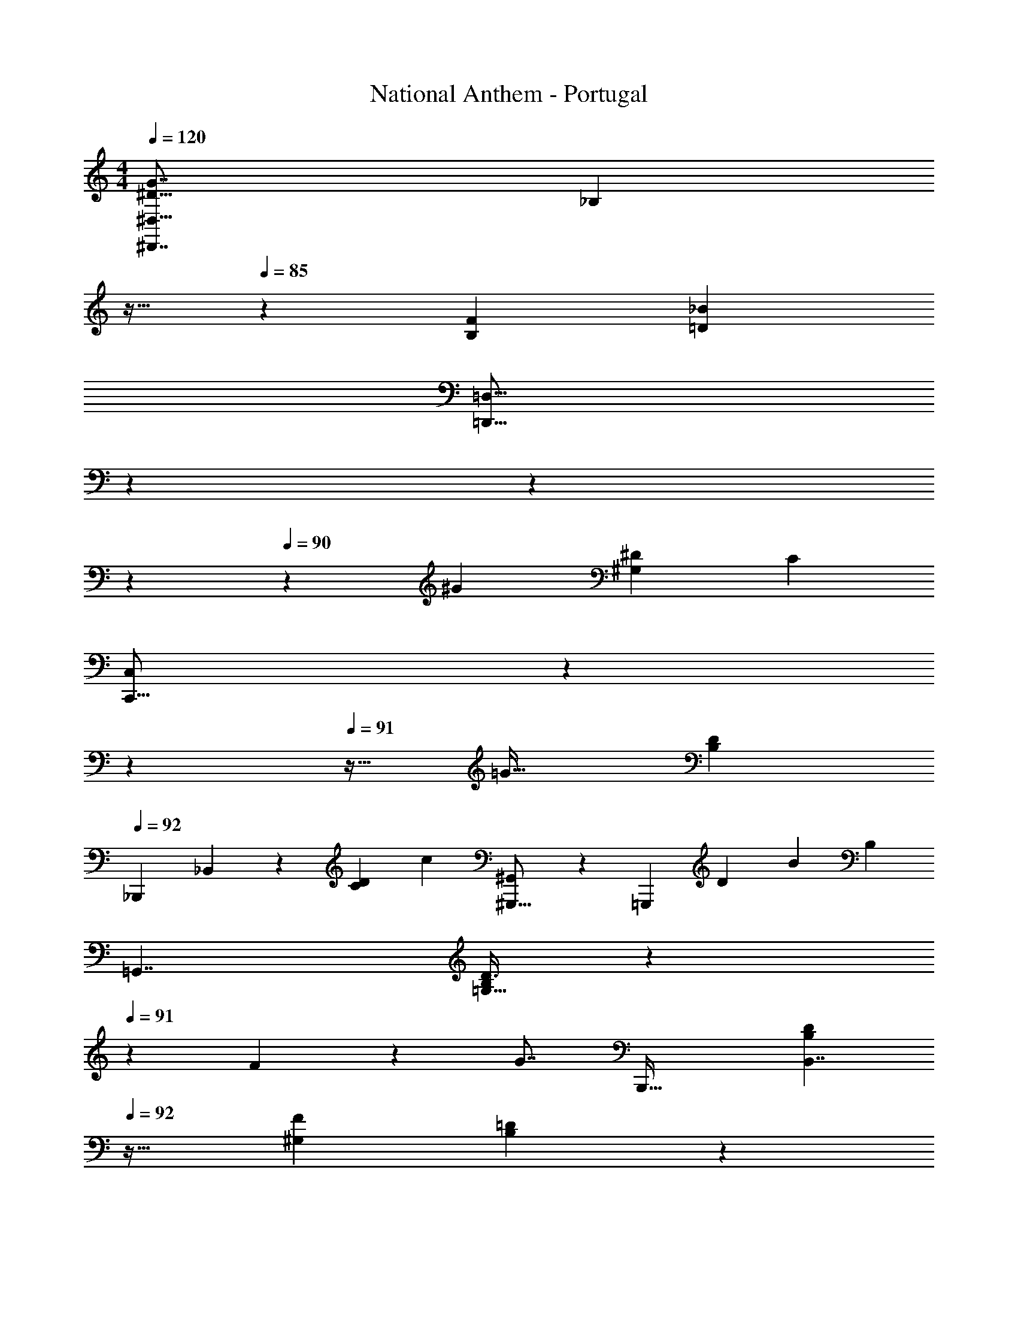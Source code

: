 X: 1
T: National Anthem - Portugal
Z: ABC Generated by Starbound Composer
L: 1/4
M: 4/4
Q: 1/4=120
K: C
[z/32^D27/16G7/4^D,,7/4^D,29/16] [z7/8_B,157/96] 
Q: 1/4=86
z13/32 
Q: 1/4=85
z31/48 [z/96B,5/3F11/6] [z/32=D155/96_B179/96] 
Q: 1/4=86
[z3/8=D,29/16=D,,29/16] 
Q: 1/4=87
z9/40 
Q: 1/4=88
z31/140 
Q: 1/4=89
z159/224 
Q: 1/4=90
z119/288 [z/180^G223/126] [z3/160^D237/140^G,257/140] [z/32C175/96] 
[z5/12C,,29/16C,53/28] 
Q: 1/4=91
z23/60 
Q: 1/4=92
z7/10 
Q: 1/4=91
z13/32 [z7/160=G27/32] [z/20D51/70B,53/60] 
Q: 1/4=92
[z/32_B,,,23/28] _B,,215/288 z11/90 [z3/80D32/45C79/90] [z/16c121/144] [^G,,4/5^G,,,13/16] z3/20 [z/120=G,,,41/20] [z/168D5/6] [z/224B51/56] [z/32B,233/288] 
[z=G,,7/4] [D3/8B,9/14=G,31/32] z/6 
Q: 1/4=91
z/12 F9/40 z13/120 [z/96G7/8] [z/32B,,,61/32] [z/4B,7/10D6/7B,,7/4] 
Q: 1/4=92
z23/32 [z/32^G,109/160F79/96] [B,17/24=D23/24] z7/24 
[z/32^D,5/18D,5/6^D61/28B,20/7] [z11/16^D,,263/288=G,823/288] 
Q: 1/4=93
z9/32 [z/32B,,3/8] [z9/224B,,215/288] [z2/7B,,,71/84] 
Q: 1/4=94
z47/84 
Q: 1/4=95
z/12 [z/32D,2/5D,,10/9] [z7/288^D,,,] ^G11/288 z7/32 
Q: 1/4=94
z5/32 
Q: 1/4=93
z19/96 [z/24B/4] [z/72B25/96] 
Q: 1/4=92
z5/18 [z/32=G7/24] G9/32 z5/16 [z/56D5/16] D13/56 z/8 
[z/32F,,,19/16c41/24D23/12D2c29/14] [z/224C59/32] [z5/252C323/168] 
Q: 1/4=93
z71/72 [z/48^G,17/24] [z9/112F,11/16] C,23/35 z23/140 [z/28G,,,34/21] [z/32B13/9=D7/4] 
Q: 1/4=94
[z/96D13/8] [z11/12B239/168] [z35/72=G,121/168B,127/168=D,19/24] 
Q: 1/4=95
z37/180 [c17/70c23/80] z2/35 [z/70B19/20^D29/30] [z/224C,,139/168D73/84] [z/16B,151/224B,89/32] 
[z/96B13/16] ^C,7/120 z/40 [z3/32=C,45/56] 
Q: 1/4=94
z109/160 [z2/45^G171/160] [z/72F] [z/168F] [z/224=D,,95/112] [z/16B,59/96G29/32] [z7/8D,209/224] [z5/224D85/96] [z/28=G29/63G89/168] [z/224^D,,295/224] [z/32D17/16] [z5/28^D,B,35/32] 
Q: 1/4=95
z43/112 [z7/144D5/16] [z/6D11/36] 
Q: 1/4=94
z5/36 [z/30=D5/12] [z/120D57/140] 
Q: 1/4=93
z71/120 [z3/140^D47/160] D/4 z19/224 [z/32G445/224] [z/144D25/16] [z/180G529/288] [z/70D138/35] [z/224C,205/252] [z21/160C,,133/160B,375/224B,65/32] 
Q: 1/4=94
z103/120 [z/96D,107/120] [z67/96D,,191/224] 
Q: 1/4=93
z13/48 [z/48C81/80] [z/168D89/120] [z/224F,11/14C139/168] [z/32A47/96A59/96] [z7/12F,,13/16] [z/36B7/24] B20/63 z5/168 [z/168A,,85/96F47/12] [z/224c19/42] [z/32c17/32D151/224F159/224] [z13/24A,17/24] 
Q: 1/4=92
z/120 [z/80d61/180] d13/48 z5/84 [z5/112B73/28] [z/144B83/32] [z/180=D53/18] [z/120D407/140F117/40] [z/168B,,5/6] [z43/224B,9/14] 
Q: 1/4=93
z73/96 [z5/96F,41/60] F,,79/96 z19/120 [z3/160B,,173/160] [z5/32B,,,255/224] 
Q: 1/4=92
z27/32 [z/16B185/288] B/ z3/32 [z7/72d3/16d11/32] 
Q: 1/4=93
z2/9 [z/72B65/36] [z/96=D,,17/24=D,121/168B247/168^G43/24] [z/16f59/32f61/32] [z7/288G369/224] 
Q: 1/4=94
[z/18d67/36] [z215/252d535/288] 
[z/224F,17/28] [z23/96F,,117/160] 
Q: 1/4=93
z53/72 [z/72B,,125/144] [z/96F55/96B97/96] [z/32B,,,23/32B35/32] [z/28F19/24d8/9] [z195/224d37/42] [z/96B/] [z/48B11/24] [z/80B,79/112] [z/20F,,23/35] [z/32F,5/8F13/18F3/4] [z73/224B,61/96] [z/56G59/168] G5/16 z23/112 [z/140^D,157/224G111/56] [z/160G247/120] [z/32^D,,725/224] [z/48F2] [z/168B,3] [z/224F449/224] [z29/32B,711/224] =D,11/12 z11/96 
[z5/224^D23/16] [z/112=G3/7] [z/16D17/16^D,17/16] G3/8 z9/40 [z/40G7/30] G7/24 [z5/96B59/96] B13/32 z11/56 [G27/112G53/140] z5/48 [z/36D37/21] [z/72D,44/63D,,185/252] [z/24G,241/96] [z/28D31/18B,31/9] [z25/28G,545/224] [z/112B,,,6/7] [z/B,,13/16] B,41/144 z17/126 [z9/112D/] 
[z/80D33/80] [z/120D3/10G,,23/35] [z5/12G,121/168] [z/24F/] [z/84=D47/96] [z3/140F9/28] D59/180 z11/252 [z3/56G37/70] [z/24^D17/40D7/12] [z/84G29/96D,71/96] [z43/112D,,103/168] [z/16B17/32] [z/56B,17/72] [z/42G13/28] B13/36 z13/180 [z/140F461/140] [z/56B,97/28] [z/72B,,,11/12] [z/36=D227/72D1013/288] [z/36B,,25/36B,265/84] [z17/18F55/18] [z5/288F,,5/6] F,11/16 z31/96 [z/84=D,,43/48] =D,163/224 z5/224 
Q: 1/4=92
z65/224 [z/32B,,5/8] B,,,21/32 z61/224 [z/63^G,131/70] [z7/288F457/288D35/18] [z/32F409/288] [z/20B,,23/18B,,,4/3G,13/7] [z29/20D28/15] [z/32B,,,5/18G2/5G17/32] [z55/288B,,71/288] 
Q: 1/4=93
z31/144 [z/144B,69/80] [z/72=G,62/63G,241/126] [z/96B,157/168] [z/32^D133/160B,,,29/32] [z/32B,,3/4] D199/288 z7/36 
[z/48D11/36] [z/48D15/16] [z/168D/4] [z/28D11/14] [z5/18G,,4/5G,27/32] [B,73/288B,29/90] z23/288 [z/72G7/18] [z3/56G17/56] 
Q: 1/4=92
z47/168 [z/96F,,11/12^G161/120G191/120] [z/16F,217/288] [z/96=D23/16B,317/96] [z/120B,13/12] [z27/160D237/160] 
Q: 1/4=93
z3/4 
Q: 1/4=94
[z103/224D,,27/32D,191/224] [z/63B,31/140F59/140] [z/180F37/72] [z/20B39/80] B2/5 z2/45 [z/180B,71/63] [z3/160=G149/180] [G159/224^D9/8^D,,263/224^D,271/224D319/224] z47/168 
[z/24G41/120] [z7/16G11/24] [z/48B19/48] [z/8B35/72] 
Q: 1/4=93
z7/24 [z3/56D17/8] [z9/224^d345/224D457/224] [z281/288d311/224^F,,293/160] [z/180^F,67/72D,17/18] [z73/160B,163/160] [z/16B13/32] B9/32 z5/32 [z5/96^F67/32] [z/96B5/12] [z/32B19/32D,,383/224] [z5/28F39/20] 
Q: 1/4=92
z47/168 [z11/120^c163/168] [z67/160c109/120] 
[z/32D159/224F,233/288] [z15/32B,19/28] [z/32=B69/160] [z7/16B15/32] [z/32B,383/112] [z/32=F,,27/32_B33/32=D109/32] [z/32B,23/28B33/32] [z25/224=F,77/96D31/32] 
Q: 1/4=93
z89/112 [z/80=D,,73/80] [z3/160=D,69/80] [z/32B,87/224=F17/8] [z19/28F17/8] B,13/84 z/9 [z7/288B,,55/72B,,,29/36] B,71/96 z17/72 [z7/288B,115/288] 
[z/32B,,67/96] [z4/9B,,,7/10] [z/18B,5/18] [z/4^G11/32D2/5G13/24] 
Q: 1/4=92
z5/24 [z/168^D,89/120] [z/224^D,,197/224B,827/224] [z/32^D279/224] [z/32B,13/18^F6/7F] D27/32 z/16 [z/48B95/112] [z/168^F,,19/24] [z/224B,19/42F57/28] [z/32^F,,,183/224] [z/32F/] [z17/224B123/160] 
Q: 1/4=93
z101/168 [z/96B,13/96] F5/32 z5/72 [z/72B,,97/126] [z/24B151/168] [z/32B,2/3F8/9B,,,9/10] [z29/32B147/160] [z/144G17/32] [z7/288^G,79/288] 
[z/32G87/224=F7/16F47/96] [z3/7=B,,11/16=B,,,13/16] [z3/140G,9/28] [z/120^F83/160] [z/96F67/168D109/168] [z5/32D95/224] 
Q: 1/4=94
z11/32 [z/32_B,,,217/288_B,,133/160=F95/32] [z/32B,3/4=D13/16F3] [z33/224D849/224] 
Q: 1/4=93
z/4 [z73/140B,415/126] [z/70^G,,,169/180] [z/224B,13/28] [z/32D17/32] [z7/10G,7/8] [B,/10D2/15] z4/45 
Q: 1/4=94
z5/72 [z/168=D,35/48] [z/28B,2/7] [D2/5=D,,3/4] z7/120 B,47/120 z17/180 [z7/288D43/126] 
[z/32B,,133/160] [z/16B,,,2/3] 
Q: 1/4=95
z3/8 [z/32G3/8] [z/32F69/160G17/32] [z3/7F4/9] [z/112^F121/126] [z/32^D,,15/16] [z/32B,217/288^D83/96^D,141/160] [z5/14F19/20FB,97/32] 
Q: 1/4=92
z67/126 [z/36B11/18] [z/84F,,5/6] [z/63B4/7] [z/180D79/72] [z/120F39/80] [z/96B,67/168] [z151/224F,,,25/32] [z3/224B25/168F11/70] [z/32B,3/32] B/8 z3/32 [z5/224B205/224] [z/112B,5/7] [z/144F3/4B,,,13/16B145/144] [z7/288B,,49/72] [z265/288F33/32] [z/36G,5/6] [z/84=F/] [z/63G13/28G73/140=B,,,6/7] [z5/252=B,,34/45] [z/28F13/28] 
[z13/32G,31/32] [z/96^F19/32] [z/84D17/42] [z/63D135/224] F25/72 z/8 [z/48_B,,,47/60] [z/48B179/112] [z/96B37/24] [z/32_B,,47/96B,65/32] [z27/32=D101/32=F13/4D35/9] 
Q: 1/4=91
z/16 [z7/160=D,,11/32] [z/120=D,23/60] D41/120 z4/45 [z5/126C,34/63] [z/112C22/63] [z11/48C,,29/80] [z/30B7/48] [z17/140B23/160] 
Q: 1/4=90
z17/252 [z/90=G,,,13/36G,,35/72] [z2/45F31/20] [z/72B47/36] [z/168=G,5/12] [z23/56B19/14] [z/40B,,27/56] [z/35B,,,7/20] [z5/28B,79/224] 
Q: 1/4=89
z2/7 [z3/224^G,,5/14] [z/96^G,,,37/96] A,23/60 z3/40 
[z/56=F,,23/56] [z/140=F,,,115/224] [z23/80F,17/45] [B3/16_b39/112B3/8] z/56 [z/140^D,,41/56] [z/160^D451/160] [z/96B503/160] [z/24=G95/36] [z/96B13/8D313/168] [z/32G31/16] [z/32^D,7/18D,,15/28d53/28] [z19/32d2^d'193/96] [z3/40=D,5/24] [z/120=D,,11/45] [z25/96D,,7/24] [z/32^D,121/288] [^D,,17/32D,,3/5] z25/224 [z/42G,9/35] [=G,,11/42G,,11/42] z/28 [z/224=D169/224] [z/32B79/96] [F13/20B,31/32=d5/4=d'25/18B,,23/16d13/9B,,13/9] z51/160 [z/32D31/96] [z5/18D3/8] [z/72F19/45] F13/48 z/112 
[z5/126^G17/7] [z17/252G31/126] [z/112G51/224G95/252] [z/4^g5/16] [z/48^D109/32] [z/96C199/96] [z/32^G,,17/32G,,,185/288] [z/32c'2] [z/224=c425/224] [z/168G,,,/] [z/120C43/24] [z3/140c2] [z/28G249/140] [z19/35D149/112] [z/35=G,,29/140] [z/112=G,,,47/168] G,,,13/48 z/96 [z/32^G,,13/32] [z/32^G,,,5/9] G,,,15/32 z/9 [z/18C,2/9] [z/30C,,35/96] [z31/120C,,43/160] [z/24D,65/48] [z/32B13/18B33/32] [z/96B,DD,,11/8] [z/48b19/24=G109/120] [z/112B,5/4D,,145/112] [z201/224G145/126] [z/32D103/224] D3/8 z/16 [z/80F23/48] F63/160 z7/96 
[z/84D,29/42] [z/112D50/63G19/21] [z/48B,79/112D,,37/32D327/112] [z/168G89/120B,173/24] [z109/112D,,457/252] [z/48D,9/16D13/16] [z/96G59/72G,157/168] [B,23/32G281/288] z11/48 [z/48B73/84] [z/16B137/144D,,45/32D,,2] [z9/20D,5/8B,13/18G17/20G8/7] 
Q: 1/4=88
z79/180 [z/36G65/72] [z/48D,29/36] [z/48B,71/112G,13/16D7/8] [z/24G3/4] [z8/9D33/32] [z/36B,,,137/72] 
[z/84F47/15] [z9/224F68/21] [z/32B,,25/32B,,,51/32] [z19/20=D16/5] [z3/160B,19/80] B9/32 [F,/6F/4] z13/84 [z/84=D,19/126] D29/84 z/112 [z/48B,,113/144] [z/96B,,,4/3] [z/32B,117/160] [z17/18B,,,49/32] [z7/288^D,35/144] [z89/288^D31/96] [z/18G,/6] [z11/48G25/96] [z/16B,5/16] [z/24B9/40] [z/84b3/8] [B11/56B65/224] z/16 
[z/32D,,75/112] [z/32^d67/32] [z/32D,3/7D,,17/32D47/28G7/4D39/20^d'59/28B14/5] [z19/32B487/288G487/288d425/224] [z/32=D,,/3] [z7/160=D,7/32] D,,/4 z/20 [z/32^D,,19/32] [^D,119/288D,,97/224] z25/126 [z/28G,13/56] [z3/140=G,,9/28] G,,43/160 z/32 [z/32F11/14=D7/8B,=d6/5B,,43/32] [z3/160D123/160B247/288B,,313/224] [z/80F103/140] [z/48d125/112] [z91/96=d'97/96] [z7/288D5/16] [z67/252D85/252] [z/35F9/28] [z/4F11/40] [z/40^G187/80] [z/16G13/56] [z/80g9/32] [z/20G7/40] [z5/24G9/32] 
[z/24^G,,49/96] [z/32G,,,17/32G,,,17/28^D43/28G11/6c'65/32c29/14D5/] [z167/288c59/32C59/32C63/32] 
Q: 1/4=87
z2/63 [z/42=G,,5/28] [=G,,,17/60G,,,7/24] z3/160 [z/32^G,,103/224] [z/32^G,,,7/12] [z19/32G,,,137/224] [z/56C,7/24] [z11/168C,,2/7] C,,11/48 z/16 [z/32B,7/9B,17/20B25/24D,13/10D,,13/10] [z/96D185/224=G85/96B85/96] [z/120G7/12b23/24] [z109/120D,,53/40] [z/168D61/168] [z/28G3/14] [z2/7D13/32] [z/70B41/224] [z/80G23/90] [z/32B11/48] [z/160b9/32] [z/140G49/160] [z16/63B19/28] [z/72B31/126] [z/56^d3/8] [z3/224d13/56^d'101/224B131/63] d39/160 z9/140 
[z/28B,,,421/224] [z/32B,,7/8B5/4G47/32B,,,45/28d16/9G43/24] [z3/160d169/96] [z/180=g139/70] [z/144g118/63] [z15/16g'221/112] [z/32D9/16G,11/18] [z27/160B,113/224] 
Q: 1/4=86
z123/160 [z/32B,,,351/224] [z/32B,,33/32=d10/7f45/28B,,,47/28f'27/16^G11/6B19/10] [z9/224f133/96] [z5/224G215/126] [z29/32B167/96d533/288] [z/32^G,11/20F,5/9] [B,49/96=D121/224] z/8 [z/48^d/6] [z/80d15/112d'3/16] B,,,/20 z7/32 
[z/32d73/32] [z/32C,11/28C,,/C,,17/28d'41/18d55/24] [z3/160^D71/32] [z/80=G303/140] [z3/32c311/144] [z/96G429/224] [z/6D35/18] [z7/24c19/9] [z/56=B,,,5/16] [z/42B,,,5/14] =B,,13/48 z/16 [z/32C,,/] [z89/224C,7/16C,,19/32] 
Q: 1/4=87
z3/14 [z3/224D,,43/140] [z/96D,,85/224] D,/4 z11/96 [z7/288=G,,23/32] [z/63=G,25/36] [z3/7G,,19/28] [G11/32G3/8G11/24g/G/] z17/160 [z3/160^G73/160G83/160] [z/32F,,9/32^g137/288G17/32] [z/28G/3F,,11/28] F,2/7 z2/21 [z/48B/] [z/80B73/144] [z/120G,,59/180] [z/168G,,3/8B49/96] [z/224b13/28] [z/32B53/160] G,/4 z/5 [z/120c117/140G481/120] [z/96c'79/96D131/72G49/24] 
[z/32F,,,143/96] [z2/9F,,13/20c23/28c65/32F,,49/24] 
Q: 1/4=86
z13/18 [z/72D295/288] [z/96c'25/24] [z/32c33/32] [z/32c13/18] [z/16C19/32^G,137/224] F,131/224 z/4 [z9/224B289/224] [z/32B39/32] [z/32_B,,23/28b33/28_B,,,29/18F31/16=D2F2] [z25/96B,,,169/96D409/224] 
Q: 1/4=85
z5/96 
Q: 1/4=83
z7/96 
Q: 1/4=82
z23/42 [z/224G,107/252] [z5/32B,17/32F,169/288=D,21/32B,,29/32] 
Q: 1/4=81
z5/56 
Q: 1/4=80
z4/63 
Q: 1/4=79
z23/144 [z/80B17/48] [z/120B11/20] [z11/24b13/24] [z/48d62/15] 
Q: 1/4=78
[z/80d'197/48^D463/112] [z/70D,,169/180B83/20] [z/224D197/224d233/56] 
[z/32=G919/224] [z/4^D,11/18D,4/5G27/32D,,^C,81/32A,61/24] 
Q: 1/4=77
z17/24 [z/168B,,,97/96] [z/224B,,,139/168] [z/32B,,143/224] [z/32D11/32G3/8] [z5/8B,,27/32] [z5/224D37/224] G11/56 z/16 
Q: 1/4=76
[z/32D,,,69/32] [z/32D,,,33/16D341/160D,,341/160] [z/32G21/10] 
Q: 1/4=75
[z5/96D,,503/288] 
Q: 1/4=74
